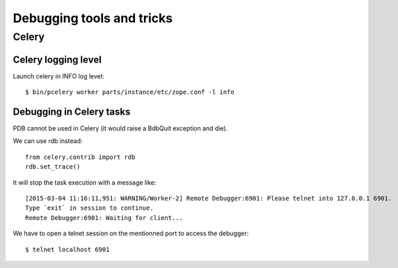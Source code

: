 ==========================
Debugging tools and tricks
==========================

Celery
======

Celery logging level
--------------------

Launch celery in INFO log level::

    $ bin/pcelery worker parts/instance/etc/zope.conf -l info

Debugging in Celery tasks
-------------------------

PDB cannot be used in Celery (it would raise a BdbQuit exception and die).

We can use rdb instead::

    from celery.contrib import rdb
    rdb.set_trace()

It will stop the task execution with a message like::

    [2015-03-04 11:16:11,951: WARNING/Worker-2] Remote Debugger:6901: Please telnet into 127.0.0.1 6901.
    Type `exit` in session to continue.
    Remote Debugger:6901: Waiting for client...

We have to open a telnet session on the mentionned port to access the debugger::

    $ telnet localhost 6901


